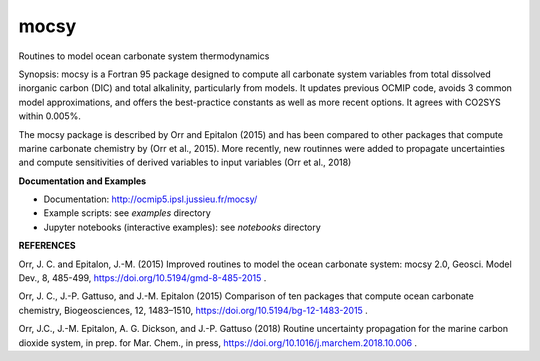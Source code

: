 mocsy
=====

Routines to model ocean carbonate system thermodynamics

Synopsis: mocsy is a Fortran 95 package designed to compute all
carbonate system variables from total dissolved inorganic carbon (DIC)
and total alkalinity, particularly from models. It updates previous
OCMIP code, avoids 3 common model approximations, and offers the
best-practice constants as well as more recent options. It agrees with
CO2SYS within 0.005%.

The mocsy package is described by Orr and Epitalon (2015) and has been
compared to other packages that compute marine carbonate chemistry by
(Orr et al., 2015).  More recently, new routinnes were added to
propagate uncertainties and compute sensitivities of derived variables
to input variables (Orr et al., 2018)

**Documentation and Examples**

* Documentation: http://ocmip5.ipsl.jussieu.fr/mocsy/
* Example scripts: see *examples* directory
* Jupyter notebooks (interactive examples): see  *notebooks* directory

**REFERENCES**

Orr, J. C. and Epitalon, J.-M. (2015) Improved routines to model the
ocean carbonate system: mocsy 2.0, Geosci. Model Dev., 8, 485-499,
https://doi.org/10.5194/gmd-8-485-2015 .

Orr, J. C., J.-P. Gattuso, and J.-M. Epitalon (2015) Comparison of ten
packages that compute ocean carbonate chemistry, Biogeosciences, 12,
1483–1510, https://doi.org/10.5194/bg-12-1483-2015 .

Orr, J.C., J.-M. Epitalon, A. G. Dickson, and J.-P. Gattuso (2018) Routine
uncertainty propagation for the marine carbon dioxide system, in prep. for
Mar. Chem., in press, https://doi.org/10.1016/j.marchem.2018.10.006 .

